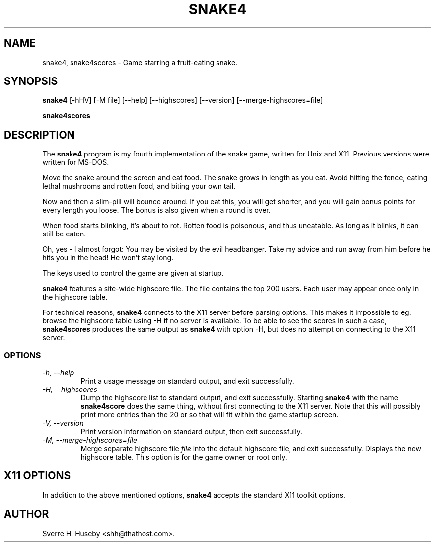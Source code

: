 .TH SNAKE4 6 "11 October 1996" \" -*- nroff -*-

.SH NAME
snake4, snake4scores \- Game starring a fruit-eating snake.

.SH SYNOPSIS
.B snake4
[\-hHV] [\-M file]
[\-\-help] [\-\-highscores] [\-\-version]
[\-\-merge\-highscores=file]

.B snake4scores

.SH DESCRIPTION
The
.B snake4
program is my fourth implementation of the snake game, written for
Unix and X11. Previous versions were written for MS-DOS.

Move the snake around the screen and eat food. The snake grows in
length as you eat. Avoid hitting the fence, eating lethal mushrooms
and rotten food, and biting your own tail.

Now and then a slim\-pill will bounce around. If you eat this, you will
get shorter, and you will gain bonus points for every length you
loose. The bonus is also given when a round is over.

When food starts blinking, it's about to rot. Rotten food is
poisonous, and thus uneatable. As long as it blinks, it can still be
eaten.

Oh, yes \- I almost forgot: You may be visited by the evil headbanger.
Take my advice and run away from him before he hits you in the head!
He won't stay long.

The keys used to control the game are given at startup.

.B snake4
features a site\-wide highscore file. The file contains the top 200
users. Each user may appear once only in the highscore table.

For technical reasons,
.B snake4
connects to the X11 server before parsing options. This makes it
impossible to eg. browse the highscore table using \-H if no server is
available.
To be able to see the scores in such a case,
.B snake4scores
produces the same output as
.B snake4
with option \-H, but does no attempt on connecting to the X11 server.

.SS OPTIONS
.TP
.I "\-h, \-\-help"
Print a usage message on standard output, and exit successfully.

.TP
.I "\-H, \-\-highscores"
Dump the highscore list to standard output, and exit successfully.
Starting
.B snake4
with the name
.B snake4score
does the same thing, without first connecting to the X11 server.  Note
that this will possibly print more entries than the 20 or so that will
fit within the game startup screen.

.TP
.I "-V, \-\-version"
Print version information on standard output, then exit successfully.

.TP
.I "\-M, \-\-merge\-highscores=file"
Merge separate highscore file
.I file
into the default highscore file, and exit successfully. Displays the
new highscore table. This option is for the game owner or root only.

.SH X11 OPTIONS
In addition to the above mentioned options,
.B snake4
accepts the standard X11 toolkit options.

.SH AUTHOR
Sverre H. Huseby <shh@thathost.com>.
